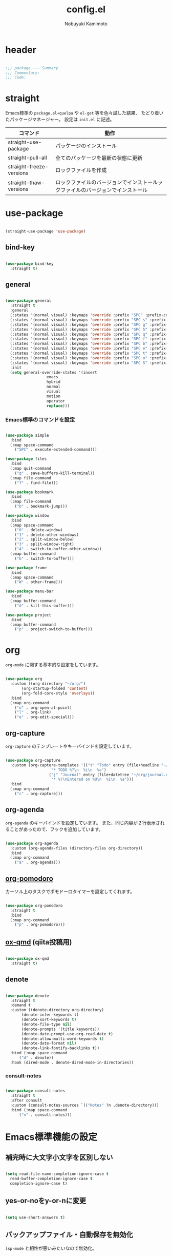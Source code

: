 #+TITLE: config.el
#+AUTHOR: Nobuyuki Kamimoto

* header

#+begin_src emacs-lisp :tangle yes

  ;;; package --- Summary
  ;;; Commentary:
  ;;; Code:

#+end_src

* straight

Emacs標準の ~package.el+quelpa~ や ~el-get~ 等を色々試した結果、
たどり着いたパッケージマネージャー。
設定は ~init.el~ に記述。

| コマンド                  | 動作                                                                      |
|--------------------------+--------------------------------------------------------------------------|
| straight-use-package     | パッケージのインストール                                                   |
| straight-pull-all        | 全てのパッケージを最新の状態に更新                                          |
| straight-freeze-versions | ロックファイルを作成                                                       |
| straight-thaw-versions   | ロックファイルのバージョンでインストールックファイルのバージョンでインストール |

* use-package

#+begin_src emacs-lisp :tangle yes

  (straight-use-package 'use-package)

#+end_src

** bind-key

#+begin_src emacs-lisp :tangle yes

  (use-package bind-key
    :straight t)

#+end_src

** general

#+begin_src emacs-lisp :tangle yes

  (use-package general
    :straight t
    :general
    (:states '(normal visual) :keymaps 'override :prefix "SPC" :prefix-command 'space-command)
    (:states '(normal visual) :keymaps 'override :prefix "SPC s" :prefix-command 'search-map)
    (:states '(normal visual) :keymaps 'override :prefix "SPC g" :prefix-command 'goto-map)
    (:states '(normal visual) :keymaps 'override :prefix "SPC 5" :prefix-command 'ctl-x-5-map)
    (:states '(normal visual) :keymaps 'override :prefix "SPC q" :prefix-command 'quit-command)
    (:states '(normal visual) :keymaps 'override :prefix "SPC f" :prefix-command 'file-command)
    (:states '(normal visual) :keymaps 'override :prefix "SPC b" :prefix-command 'buffer-command)
    (:states '(normal visual) :keymaps 'override :prefix "SPC e" :prefix-command 'error-command)
    (:states '(normal visual) :keymaps 'override :prefix "SPC t" :prefix-command 'toggle-command)
    (:states '(normal visual) :keymaps 'override :prefix "SPC o" :prefix-command 'org-command)
    (:states '(normal visual) :keymaps 'override :prefix "SPC S" :prefix-command 'string-inflection-command)
    :init
    (setq general-override-states '(insert
				    emacs
				    hybrid
				    normal
				    visual
				    motion
				    operator
				    replace)))

    #+end_src

*** Emacs標準のコマンドを設定

#+begin_src emacs-lisp :tangle yes

  (use-package simple
    :bind
    (:map space-command
	  ("SPC" . execute-extended-command)))

  (use-package files
    :bind
    (:map quit-command
	  ("q" . save-buffers-kill-terminal))
    (:map file-command
	  ("f" . find-file)))

  (use-package bookmark
    :bind
    (:map file-command
	  ("b" . bookmark-jump)))

  (use-package window
    :bind
    (:map space-command
	  ("0" . delete-window)
	  ("1" . delete-other-windows)
	  ("2" . split-window-below)
	  ("3" . split-window-right)
	  ("4" . switch-to-buffer-other-window))
    (:map buffer-command
	  ("b" . switch-to-buffer)))

  (use-package frame
    :bind
    (:map space-command
	  ("W" . other-frame)))

  (use-package menu-bar
    :bind
    (:map buffer-command
	  ("d" . kill-this-buffer)))

  (use-package project
    :bind
    (:map buffer-command
	  ("p" . project-switch-to-buffer)))

#+end_src

* org

~org-mode~ に関する基本的な設定をしています。

#+begin_src emacs-lisp :tangle yes

  (use-package org
    :custom ((org-directory "~/org/")
	     (org-startup-folded 'content)
	     (org-fold-core-style 'overlays))
    :bind
    (:map org-command
	  ("o" . org-open-at-point)
	  ("l" . org-link)
	  ("e" . org-edit-special)))

#+end_src

** org-capture

~org-capture~ のテンプレートやキーバインドを設定しています。

#+begin_src emacs-lisp :tangle yes

  (use-package org-capture
    :custom (org-capture-templates '(("t" "Todo" entry (file+headline "~/org/notes.org" "Tasks")
				      "* TODO %?\n  %i\n  %a")
				     ("j" "Journal" entry (file+datetree "~/org/journal.org")
				      "* %?\nEntered on %U\n  %i\n  %a")))
    :bind
    (:map org-command
	  ("c" . org-capture)))

#+end_src

** org-agenda

~org-agenda~ のキーバインドを設定しています。
また、同じ内容が２行表示されることがあったので、フックを追加しています。

#+begin_src emacs-lisp :tangle yes

  (use-package org-agenda
    :custom (org-agenda-files (directory-files org-directory))
    :bind
    (:map org-command
	  ("a" . org-agenda)))

#+end_src

** [[https://github.com/marcinkoziej/org-pomodoro][org-pomodoro]]

カーソル上のタスクでポモドーロタイマーを設定してくれます。

#+begin_src emacs-lisp :tangle yes

  (use-package org-pomodoro
    :straight t
    :bind
    (:map org-command
	  ("p" . org-pomodoro)))

#+end_src

** [[https://github.com/0x60df/ox-qmd][ox-qmd]] (qiita投稿用)

#+begin_src emacs-lisp :tangle yes

  (use-package ox-qmd
    :straight t)

#+end_src

** denote

#+begin_src emacs-lisp :tangle yes

  (use-package denote
    :straight t
    :demand t
    :custom ((denote-directory org-directory)
	     (denote-infer-keywords t)
	     (denote-sort-keywords t)
	     (denote-file-type nil)
	     (denote-prompts '(title keywords))
	     (denote-date-prompt-use-org-read-date t)
	     (denote-allow-multi-word-keywords t)
	     (denote-date-format nil)
	     (denote-link-fontify-backlinks t))
    :bind (:map space-command
		("d" . denote))
    :hook (dired-mode . denote-dired-mode-in-directories))

#+end_src

*** consult-notes

#+begin_src emacs-lisp :tangle yes

  (use-package consult-notes
    :straight t
    :after consult
    :custom (consult-notes-sources `(("Notes" ?n ,denote-directory)))
    :bind (:map space-command
		("n" . consult-notes)))

#+end_src

* Emacs標準機能の設定

** 補完時に大文字小文字を区別しない

#+begin_src emacs-lisp :tangle yes

  (setq read-file-name-completion-ignore-case t
	read-buffer-completion-ignore-case t
	completion-ignore-case t)

#+end_src

** yes-or-noをy-or-nに変更

#+begin_src emacs-lisp :tangle yes

  (setq use-short-answers t)

#+end_src

** バックアップファイル・自動保存を無効化

~lsp-mode~ と相性が悪いみたいなので無効化。

#+begin_src emacs-lisp :tangle yes

  (use-package files
    :custom ((make-backup-files nil)
	     (auto-save-default nil)))

#+end_src

** デーモン起動

~emacsclient~ コマンドで高速にファイルが開けます。

#+begin_src emacs-lisp :tangle yes

  (use-package server
    :init
    (server-mode +1))

#+end_src

** コマンド履歴を保存する

#+begin_src emacs-lisp :tangle yes

  (use-package savehist
    :init
    (savehist-mode +1))

#+end_src

** 最後のカーソル位置を保存する

#+begin_src emacs-lisp :tangle yes

  (use-package saveplace
    :init
    (save-place-mode +1))

#+end_src

** ファイルの閲覧履歴を保存する

#+begin_src emacs-lisp :tangle yes

  (use-package recentf
    :custom (recentf-max-saved-items 200)
    :init
    (recentf-mode +1))

#+end_src

** 対応括弧を強調表示

#+begin_src emacs-lisp :tangle yes

  (use-package paren
    :init
    (show-paren-mode +1))

#+end_src

** 括弧の補完

#+begin_src emacs-lisp :tangle yes

  (use-package elec-pair
    :init
    (electric-pair-mode +1))

#+end_src

** 現在行を強調表示

#+begin_src emacs-lisp :tangle yes

  (use-package hl-line
    :init
    (global-hl-line-mode +1))

#+end_src

** 他プロセスの編集をバッファに反映

#+begin_src emacs-lisp :tangle yes

  (use-package autorevert
    :init
    (global-auto-revert-mode +1))

#+end_src

** 行番号の表示

#+begin_src emacs-lisp :tangle yes

  (use-package display-line-numbers
    :init
    (global-display-line-numbers-mode +1))

#+end_src

** カーソル上の関数名等をモードラインに表示

#+begin_src emacs-lisp :tangle yes

  (use-package which-func
    :init
    (which-function-mode +1))

#+end_src

** メニューバーを無効化

#+begin_src emacs-lisp :tangle yes

  (use-package menu-bar
    :init
    (menu-bar-mode -1))

#+end_src

** ツールバーを無効化

#+begin_src emacs-lisp :tangle yes

  (use-package tool-bar
    :init
    (tool-bar-mode -1))

#+end_src

** スクロールバーの無効化

#+begin_src emacs-lisp :tangle yes

  (use-package scroll-bar
    :init
    (scroll-bar-mode -1))

#+end_src

* 文字コード

#+begin_src emacs-lisp :tangle yes

  (use-package mule
    :config
    (set-language-environment "Japanese")
    (prefer-coding-system 'utf-8))

  (use-package mule
    :if (eq system-type 'windows-nt)
    :config
    (set-file-name-coding-system 'cp932)
    (set-keyboard-coding-system 'cp932)
    (set-terminal-coding-system 'cp932))

#+end_src

** shift-jisよりcp932を優先

#+begin_src emacs-lisp :tangle yes

  (use-package coding
    :if (eq system-type 'windows-nt)
    :init
    (set-coding-system-priority 'utf-8
				'euc-jp
				'iso-2022-jp
				'cp932))

#+end_src

* whitespace

末尾のスペースやタブを可視化することができます。
~highlight-indent-guides~ と相性が悪いのでタブは可視化していません。

#+begin_src emacs-lisp :tangle yes

  (use-package whitespace
    :custom (whitespace-style '(face trailing))
    :init
    (global-whitespace-mode +1))

#+end_src

* IME

Emacsは~C-\~で日本語入力を切り替えることができますが、
デフォルトだとあまり補完が賢くないのでOSに合わせて導入します。

** [[https://github.com/trueroad/tr-emacs-ime-module][tr-ime]]

#+begin_src emacs-lisp :tangle yes

  (use-package tr-ime
    :straight t
    :if (eq system-type 'windows-nt)
    :custom (default-input-method "W32-IME")
    :init
    (tr-ime-standard-install)
    (w32-ime-initialize))

#+end_src

** mozc

[[https://www.kkaneko.jp/tools/server/mozc.html][日本語変換 Mozc の設定，emacs 用の Mozc の設定（Ubuntu 上）]] を参考にしています。

*** 必要なパッケージを導入

#+begin_src shell :tangle no

  sudo apt install fcitx-libs-dev
  sudo apt install emacs-mozc
  fcitx-config-gtk

#+end_src

*** Emacs側の設定

#+begin_src emacs-lisp :tangle yes

  (use-package mozc
    :straight t
    :if (eq system-type 'gnu/linux)
    :custom (default-input-method "japanese-mozc"))

#+end_src

* フォントの設定

私は [[https://github.com/protesilaos/fontaine][fontaine]] を使用してフォントを設定しています。

#+begin_src emacs-lisp :tangle yes

  (use-package fontaine
    :straight t
    :demand t
    :hook (kill-emacs . fontaine-store-latest-preset)
    :init
    (cond ((eq system-type 'gnu/linux)
	   (setq fontaine-presets
		 '((regular
		    :default-family "VLゴシック"
		    :default-height 100
		    :fixed-pitch-family "VLゴシック"
		    :variable-pitch-family "VLPゴシック"
		    :italic-family "VLゴシック"
		    :line-spacing 1)
		   (large
		    :default-family "VLゴシック"
		    :default-height 150
		    :variable-pitch-family "VLPゴシック"
		    :line-spacing 1))))

	  ((eq system-type 'windows-nt)
	   (setq fontaine-presets
		 '((regular
		    :default-family "BIZ UDゴシック"
		    :default-height 100
		    :fixed-pitch-family "BIZ UDゴシック"
		    :variable-pitch-family "BIZ UDPゴシック"
		    :italic-family "BIZ UDゴシック"
		    :line-spacing 1)
		   (large
		    :default-family "BIZ UDゴシック"
		    :default-height 150
		    :variable-pitch-family "BIZ UDPゴシック"
		    :line-spacing 1)))))

    ;; Recover last preset or fall back to desired style from
    ;; ~fontaine-presets'.
    (fontaine-set-preset (or (fontaine-restore-latest-preset) 'regular)))

#+end_src

* modeline

** [[https://github.com/TeMPOraL/nyan-mode][nyan-mode]]

バッファー上での位置をニャンキャットが教えてくれるパッケージです。
マウスでクリックすると大体の位置にジャンプもできます。

#+begin_src emacs-lisp :tangle yes

  (use-package nyan-mode
    :straight t
    :custom ((nyan-animate-nyancat t)
	     (nyan-bar-length 24))
    :init
    (nyan-mode +1))

#+end_src

** doom-modeline

#+begin_src emacs-lisp :tangle yes

  (use-package doom-modeline
    :straight t
    :init
    (doom-modeline-mode +1))

#+end_src

* [[https://github.com/emacs-evil/evil][evil]]

VimキーバインドをEmacs上で実現してくれるパッケージです。

#+begin_src emacs-lisp :tangle yes

  (use-package evil
    :straight t
    :custom ((evil-want-keybinding nil)
	     (evil-symbol-word-search t)
	     (evil-kill-on-visual-paste nil))
    :bind
    (:map space-command
	  ("w" . evil-window-next))
    :init
    (evil-mode +1))

#+end_src

** [[https://github.com/emacs-evil/evil-collection][evil-collection]]

各モードのキーバインドを自動的に設定してくれます。

#+begin_src emacs-lisp :tangle yes

  (use-package evil-collection
    :straight t
    :after evil
    :init
    (evil-collection-init))

#+end_src

** [[https://github.com/linktohack/evil-commentary][evil-commentary]]

~gc~ でコメントアウトしてくれるパッケージです。

#+begin_src emacs-lisp :tangle yes

  (use-package evil-commentary
    :straight t
    :after evil
    :init
    (evil-commentary-mode +1))

#+end_src

** [[https://github.com/emacs-evil/evil-surround][evil-surround]]

選択中に ~S~ を入力して任意の文字を入力すると囲んでくれるパッケージです。
- （例１） aaaを選択中に ~S(~
aaa -> ( aaa )

- （例２） aaaを選択中に ~S)~
aaa -> (aaa)

#+begin_src emacs-lisp :tangle yes

  (use-package evil-surround
    :straight t
    :after evil
    :init
    (global-evil-surround-mode +1))

#+end_src

** [[https://github.com/redguardtoo/evil-matchit][evil-matchit]]

~%~ でHTMLのタグ間をジャンプしてくれるようになります。

#+begin_src emacs-lisp :tangle yes

  (use-package evil-matchit
    :straight t
    :after evil
    :init
    (global-evil-matchit-mode +1))

#+end_src

** [[https://github.com/Somelauw/evil-org-mode][evil-org]]

~org-agenda~ 等のorg系の特殊なモードでキーバインドを設定してくれます。

#+begin_src emacs-lisp :tangle yes

  (use-package evil-org
    :straight t
    :after evil
    :hook (org-mode . evil-org-mode)
    :config
    (require 'evil-org-agenda)
    (evil-org-set-key-theme '(navigation insert textobjects additional calendar))
    (evil-org-agenda-set-keys))

#+end_src

** [[https://github.com/edkolev/evil-lion][evil-lion]]

~gl~ ~gL~ で整列してくれます。

#+begin_src emacs-lisp :tangle yes

  (use-package evil-lion
    :straight t
    :after evil
    :init
    (evil-lion-mode +1))

#+end_src

* fussy

#+begin_src emacs-lisp :tangle yes

  (use-package fussy
    :straight t
    :custom ((completion-styles '(fussy))
	     (completion-category-defaults nil)
	     (completion-category-overrides nil)
	     (fussy-use-cache t)
	     (fussy-filter-fn #'fussy-filter-default)
	     (fussy-default-regex-fn #'fussy-pattern-flex-2))
    :config
    (with-eval-after-load 'fuz-bin
      (setq fussy-filter-fn #'fussy-fuz-bin-score))

    (with-eval-after-load 'prescient
      (setq fussy-compare-same-score-fn #'fussy-strlen<))

    (with-eval-after-load 'company
      (defun j-company-capf (f &rest args)
	"Manage `completion-styles'."
	(let ((fussy-max-candidate-limit 5000)
	      (fussy-default-regex-fn 'fussy-pattern-first-letter)
	      (fussy-prefer-prefix nil))
	  (apply f args)))
      (advice-add 'company-auto-begin :before #'fussy-wipe-cache)
      (advice-add 'company-capf :around 'j-company-capf)))

#+end_src

* fuz-bin

#+begin_src emacs-lisp :tangle no

  (use-package fuz-bin
    :straight (:repo "jcs-elpa/fuz-bin" :fetcher github :files (:defaults "bin"))
    :init
    (fuz-bin-load-dyn))

#+end_src

* prescient

~prescient-persist-mode~ で履歴を永続的に保存
※ ~require~ は必須

#+begin_src emacs-lisp :tangle yes

  (use-package prescient
    :straight t
    :config
    (prescient-persist-mode +1))

#+end_src

** [[https://github.com/radian-software/prescient.el][company-prescient]]

~prescient~ だけでは ~company~ の履歴が保存できないので、~company-prescient~ を導入します。

#+begin_src emacs-lisp :tangle yes

  (use-package company-prescient
    :straight t
    :after company
    :custom (company-prescient-sort-length-enable nil)
    :init
    (company-prescient-mode +1))

#+end_src

** vertico-prescient

~vertico~ に ~prescient~ を適用させています。（[[https://github.com/minad/vertico/wiki#using-prescientel][参考]]）

#+begin_src emacs-lisp :tangle yes

  (use-package vertico-prescient
    :straight t
    :after vertico
    :custom ((vertico-prescient-override-sorting t)
	     (vertico-prescient-completion-styles '(fussy basic)))
    :init
    (vertico-prescient-mode +1))

#+end_src

* company

入力補完用のパッケージです。

#+begin_src emacs-lisp :tangle yes

  (use-package company
    :straight t
    :custom ((company-minimum-prefix-length 1)
	     (company-idle-delay 0)
	     (company-require-match nil)
	     (company-tooltip-align-annotations t)
	     (company-dabbrev-other-buffers nil)
	     (company-dabbrev-downcase nil)
	     (company-dabbrev-ignore-case nil))
    :bind (([remap indent-for-tab-command] . company-indent-or-complete-common)
	   ([remap c-indent-line-or-region] . company-indent-or-complete-common))
    :init
    (global-company-mode +1))

#+end_src

** company-posframe

#+begin_src emacs-lisp :tangle yes

  (use-package company-posframe
    :straight t
    :after company
    :init
    (company-posframe-mode +1))

#+end_src

** [[https://github.com/zk-phi/company-dwim][company-dwim]]

~company~ の挙動を ~ac-dwim~ のように変えてくれるパッケージです。
私は ~tng~ のような挙動にしたかったので、forkして一部修正して使っています。

#+begin_src emacs-lisp :tangle yes

  (use-package company-dwim
    :straight (company-dwim :type git :host github :repo "nobuyuki86/company-dwim")
    :after company
    :custom (company-selection-default nil)
    :bind (([remap company-select-next] . company-dwim-select-next)
	   ([remap company-select-previous] . company-dwim-select-previous)
	   :map company-active-map
	   ("RET" . company-dwim-complete-or-newline)
	   ("<return>" . company-dwim-complete-or-newline)
	   ("TAB" . company-dwim-select-next)
	   ("<tab>" . company-dwim-select-next)
	   ("S-TAB" . company-dwim-select-previous)
	   ("<backtab>" . company-dwim-select-previous))
    :config
    (add-to-list 'company-frontends 'company-dwim-frontend t)
    (delq 'company-preview-if-just-one-frontend company-frontends))

#+end_src

** [[https://github.com/zk-phi/company-anywhere][company-anywhere]]

通常 ~company~ は途中から入力しても補完候補が表示されませんが、
こちらのパッケージで補完候補が表示されるようになります。

#+begin_src emacs-lisp :tangle yes

  (use-package company-anywhere
    :straight (company-anywhere :type git :host github :repo "zk-phi/company-anywhere")
    :after company)

#+end_src

** [[https://github.com/TommyX12/company-tabnine][company-tabnine]]

~tabnine~ を利用できるようにするパッケージです。

#+begin_src emacs-lisp :tangle yes

  (use-package company-tabnine
    :straight (company-tabnine :type git :host github :repo "karta0807913/company-tabnine")
    :after company
    :config
    (add-to-list 'company-backends '(:separate company-capf company-yasnippet company-tabnine company-dabbrev)))

#+end_src

* [[https://github.com/minad/vertico][vertico]]

~helm~ や ~ivy~ よりも補完インタフェース新しくシンプルな補完パッケージです。

#+begin_src emacs-lisp :tangle yes

  (use-package vertico
    :straight t
    :custom (vertico-cycle t)
    :init
    (vertico-mode +1)

    :config
    ;; Add prompt indicator to ~completing-read-multiple'.
    ;; We display [CRM<separator>], e.g., [CRM,] if the separator is a comma.
    (defun crm-indicator (args)
      (cons (format "[CRM%s] %s"
		    (replace-regexp-in-string
		     "\\~\\[.*?]\\*\\|\\[.*?]\\*\\'" ""
		     crm-separator)
		    (car args))
	    (cdr args)))
    (advice-add #'completing-read-multiple :filter-args #'crm-indicator)

    ;; Do not allow the cursor in the minibuffer prompt
    (setq minibuffer-prompt-properties
	  '(read-only t cursor-intangible t face minibuffer-prompt))
    (add-hook 'minibuffer-setup-hook #'cursor-intangible-mode)

    ;; Emacs 28: Hide commands in M-x which do not work in the current mode.
    ;; Vertico commands are hidden in normal buffers.
    (setq read-extended-command-predicate
	  #'command-completion-default-include-p)

    ;; Enable recursive minibuffers
    (setq enable-recursive-minibuffers t)

    (with-eval-after-load 'consult
      ;; Use ~consult-completion-in-region' if Vertico is enabled.
      ;; Otherwise use the default ~completion--in-region' function.
      (setq completion-in-region-function
	    (lambda (&rest args)
	      (apply (if vertico-mode
			 #'consult-completion-in-region
		       #'completion--in-region)
		     args)))))

#+end_src

** vertico-repeat

~verito~ の拡張機能の一つで直前のコマンドを再度表示します。

#+begin_src emacs-lisp :tangle yes

  (use-package vertico-repeat
    :after vertico
    :load-path "straight/build/vertico/extensions/"
    :general
    (:states '(normal visual) :keymaps 'override :prefix "SPC"
	     "z" #'vertico-repeat)
    :hook (minibuffer-setup . vertico-repeat-save))

#+end_src

** vertico-directory

~verito~ の拡張機能の一つで ~find-file~ 等、ファイルやディレクトリの操作を良くします。

#+begin_src emacs-lisp :tangle yes

  (use-package vertico-directory
    :after vertico
    :load-path "straight/build/vertico/extensions/"
    :bind (nil
	   :map vertico-map
	   ("<backspace>" . vertico-directory-delete-char)))

#+end_src

* [[https://github.com/minad/consult][consult]]

~vertico~ や ~selectrum~ で利用できる便利なコマンドを提供してくれます。

#+begin_src emacs-lisp :tangle yes

  ;; Example configuration for Consult
  (use-package consult
    :straight t
    ;; Replace bindings. Lazily loaded due by `use-package'.
    :bind (;; C-c bindings (mode-specific-map)
	   ("C-c h" . consult-history)
	   ("C-c m" . consult-mode-command)
	   ("C-c k" . consult-kmacro)
	   ;; C-x bindings (ctl-x-map)
	   ("C-x M-:" . consult-complex-command)     ;; orig. repeat-complex-command
	   ([remap switch-to-buffer] . consult-buffer)                ;; orig. switch-to-buffer
	   ([remap switch-to-buffer-other-window] . consult-buffer-other-window) ;; orig. switch-to-buffer-other-window
	   ([remap switch-to-buffer-other-frame] . consult-buffer-other-frame)  ;; orig. switch-to-buffer-other-frame
	   ([remap bookmark-jump] . consult-bookmark)            ;; orig. bookmark-jump
	   ([remap project-switch-to-buffer] . consult-project-buffer)      ;; orig. project-switch-to-buffer
	   ;; Custom M-# bindings for fast register access
	   ("M-#" . consult-register-load)
	   ("M-'" . consult-register-store)          ;; orig. abbrev-prefix-mark (unrelated)
	   ("C-M-#" . consult-register)
	   ;; Other custom bindings
	   ("M-y" . consult-yank-pop)                ;; orig. yank-pop
	   ("<help> a" . consult-apropos)            ;; orig. apropos-command
	   :map goto-map
	   ("e" . consult-compile-error)
	   ("f" . consult-flymake)               ;; Alternative: consult-flycheck
	   ("g" . consult-goto-line)             ;; orig. goto-line
	   ("M-g" . consult-goto-line)           ;; orig. goto-line
	   ("o" . consult-outline)               ;; Alternative: consult-org-heading
	   ("m" . consult-mark)
	   ("k" . consult-global-mark)
	   ("i" . consult-imenu)
	   ("I" . consult-imenu-multi)
	   :map search-map
	   ("d" . consult-find)
	   ("D" . consult-locate)
	   ("g" . consult-grep)
	   ("G" . consult-git-grep)
	   ("r" . consult-ripgrep)
	   ("R" . consult-ripgrep-current-directory)
	   ("l" . consult-line)
	   ("L" . consult-line-multi)
	   ("m" . consult-multi-occur)
	   ("k" . consult-keep-lines)
	   ("u" . consult-focus-lines)
	   ("e" . consult-isearch-history)
	   :map isearch-mode-map
	   ("M-e" . consult-isearch-history)         ;; orig. isearch-edit-string
	   ("M-s e" . consult-isearch-history)       ;; orig. isearch-edit-string
	   ("M-s l" . consult-line)                  ;; needed by consult-line to detect isearch
	   ("M-s L" . consult-line-multi)            ;; needed by consult-line to detect isearch
	   ;; Minibuffer history
	   :map minibuffer-local-map
	   ("M-s" . consult-history)                 ;; orig. next-matching-history-element
	   ("M-r" . consult-history))                ;; orig. previous-matching-history-element

    ;; Enable automatic preview at point in the *Completions* buffer. This is
    ;; relevant when you use the default completion UI.
    :hook (completion-list-mode . consult-preview-at-point-mode)

    ;; The :init configuration is always executed (Not lazy)
    :init

    ;; Optionally configure the register formatting. This improves the register
    ;; preview for `consult-register', `consult-register-load',
    ;; `consult-register-store' and the Emacs built-ins.
    (setq register-preview-delay 0.5
	  register-preview-function #'consult-register-format)

    ;; Optionally tweak the register preview window.
    ;; This adds thin lines, sorting and hides the mode line of the window.
    (advice-add #'register-preview :override #'consult-register-window)

    ;; Use Consult to select xref locations with preview
    (setq xref-show-xrefs-function #'consult-xref
	  xref-show-definitions-function #'consult-xref)

    ;; Configure other variables and modes in the :config section,
    ;; after lazily loading the package.
    :config

    ;; Optionally configure preview. The default value
    ;; is 'any, such that any key triggers the preview.
    ;; (setq consult-preview-key 'any)
    ;; (setq consult-preview-key (kbd "M-."))
    ;; (setq consult-preview-key (list (kbd "<S-down>") (kbd "<S-up>")))
    ;; For some commands and buffer sources it is useful to configure the
    ;; :preview-key on a per-command basis using the `consult-customize' macro.
    (consult-customize
     consult-theme :preview-key '(:debounce 0.2 any)
     consult-ripgrep consult-git-grep consult-grep
     consult-bookmark consult-recent-file consult-xref
     consult--source-bookmark consult--source-file-register
     consult--source-recent-file consult--source-project-recent-file
     ;; :preview-key (kbd "M-.")
     :preview-key '(:debounce 0.4 any))

    ;; Optionally configure the narrowing key.
    ;; Both < and C-+ work reasonably well.
    (setq consult-narrow-key "<") ;; (kbd "C-+")

    ;; Optionally make narrowing help available in the minibuffer.
    ;; You may want to use `embark-prefix-help-command' or which-key instead.
    ;; (define-key consult-narrow-map (vconcat consult-narrow-key "?") #'consult-narrow-help)

    ;; By default `consult-project-function' uses `project-root' from project.el.
    ;; Optionally configure a different project root function.
    ;; There are multiple reasonable alternatives to chose from.
    ;;;; 1. project.el (the default)
    ;; (setq consult-project-function #'consult--default-project--function)
    ;;;; 2. projectile.el (projectile-project-root)
    (autoload 'projectile-project-root "projectile")
    (setq consult-project-function (lambda (_) (projectile-project-root)))
    ;;;; 3. vc.el (vc-root-dir)
    ;; (setq consult-project-function (lambda (_) (vc-root-dir)))
    ;;;; 4. locate-dominating-file
    ;; (setq consult-project-function (lambda (_) (locate-dominating-file "." ".git")))

    (defun consult-ripgrep-current-directory ()
      (interactive)
      (consult-ripgrep default-directory))
    )

#+end_src

** [[https://github.com/karthink/consult-dir][consult-dir]]

#+begin_src emacs-lisp :tangle yes

  (use-package consult-dir
    :straight t
    :bind
    (:map file-command
	  ("d" . consult-dir)))

#+end_src

** その他

#+begin_src emacs-lisp :tangle yes

#+end_src

* [[https://github.com/minad/marginalia][marginalia]]

~vertico~ の候補に情報を追加してくれます。

#+begin_src emacs-lisp :tangle yes

  (use-package marginalia
    :straight t
    :init
    (marginalia-mode +1))

#+end_src

* [[https://github.com/oantolin/embark][embark]]

vertico の候補等に様々なアクションを提供してくれます。

#+begin_src emacs-lisp :tangle yes

  (use-package embark
    :straight t
    :bind (("C-." . embark-act)         ;; pick some comfortable binding
	   ("C-;" . embark-dwim)        ;; good alternative: M-.
	   ("C-h B" . embark-bindings)) ;; alternative for `describe-bindings'
    :init
    ;; Optionally replace the key help with a completing-read interface
    (setq prefix-help-command #'embark-prefix-help-command)

    :config
    ;; Hide the mode line of the Embark live/completions buffers
    (add-to-list 'display-buffer-alist
		 '("\\`\\*Embark Collect \\(Live\\|Completions\\)\\*"
		   nil
		   (window-parameters (mode-line-format . none)))))

#+end_src

** embark-consult

~embark~ と ~consult~ を連動させます。

#+begin_src emacs-lisp :tangle yes

  (use-package embark-consult
    :straight t
    :after consult embark
    :hook (embark-collect-mode . consult-preview-at-point-mode))

#+end_src

* [[https://github.com/joaotavora/yasnippet][yasnippet]]

スニペット機能を提供してくれます。

#+begin_src emacs-lisp :tangle yes

  (use-package yasnippet
    :straight t
    :init
    (yas-global-mode +1))

#+end_src

** [[https://github.com/AndreaCrotti/yasnippet-snippets][yasnippet-snippets]]

各言語のスニペットを提供してくれます。

#+begin_src emacs-lisp :tangle yes

  (use-package yasnippet-snippets
    :straight t
    :after yasnippet)

#+end_src

* [[https://github.com/jscheid/dtrt-indent][dtrt-indent]]

インデントを推測して、設定してくれます。

#+begin_src emacs-lisp :tangle yes

  (use-package dtrt-indent
    :straight t
    :init
    (dtrt-indent-global-mode +1))

#+end_src

* [[https://magit.vc/][magit]]

Emacs上でGitを快適に操作できるようにしてくれます。

#+begin_src emacs-lisp :tangle yes

  (use-package magit
    :straight t)

#+end_src

* [[https://github.com/dgutov/diff-hl][diff-hl]]

#+begin_src emacs-lisp :tangle yes

  (use-package diff-hl
    :straight t
    :init
    (global-diff-hl-mode +1))

#+end_src

* [[https://github.com/justbur/emacs-which-key][which-key]]

キーバインドを可視化してくれます。

#+begin_src emacs-lisp :tangle yes

  (use-package which-key
    :straight t
    :init
    (which-key-mode +1))

#+end_src

* [[https://github.com/bbatsov/projectile][projectile]]

プロジェクトに関する便利機能を提供してくれます。

#+begin_src emacs-lisp :tangle yes

  (use-package projectile
    :straight t
    :bind (nil
	   :map projectile-mode-map
	   ("C-c p" . projectile-command-map))
    :general
    (:states '(normal visual) :keymaps 'override :prefix "SPC"
	     "p" projectile-command-map)
    :init
    (projectile-mode +1))

#+end_src

* [[https://www.flycheck.org/en/latest/][flycheck]]

構文チェック機能を提供してくれます。

#+begin_src emacs-lisp :tangle yes

  (use-package flycheck
    :straight t
    :bind
    (:map error-command
	  ("n" . flycheck-next-error)
	  ("p" . flycheck-previous-error)
	  ("l" . flycheck-list-errors))
    :init
    (global-flycheck-mode +1))

#+end_src

** [[https://github.com/alexmurray/flycheck-posframe][flycheck-posframe]]

エラー内容などを ~posframe~ を使用して表示してくれます。

#+begin_src emacs-lisp :tangle yes

  (use-package flycheck-posframe
    :straight t
    :custom ((flycheck-posframe-warning-prefix "! )")
	     (flycheck-posframe-info-prefix "··· ")
	     (flycheck-posframe-error-prefix "X "))
    :hook (flycheck-mode . flycheck-posframe-mode)
    :config
    (with-eval-after-load 'company
      (add-hook 'flycheck-posframe-inhibit-functions 'company--active-p))
    (with-eval-after-load 'evil
      (add-hook 'flycheck-posframe-inhibit-functions 'evil-insert-state-p)
      (add-hook 'flycheck-posframe-inhibit-functions 'evil-replace-state-p)))

#+end_src

** [[https://github.com/minad/consult-flycheck][consult-flycheck]]

チェック内容を ~consult~ を使用して絞り込めます。

#+begin_src emacs-lisp :tangle yes

  (use-package consult-flycheck
    :straight t
    :after flycheck consult
    :bind
    (:map error-command
	  ("e" . consult-flycheck)))

#+end_src

* [[https://www.emacswiki.org/emacs/UndoTree][undo-tree]]

編集履歴をツリー表示してくれます。

#+begin_src emacs-lisp :tangle yes

  (use-package undo-tree
    :straight t
    :custom (undo-tree-auto-save-history nil)
    :general
    (:states '(normal visual) :keymaps 'override :prefix "SPC"
	     "u" #'undo-tree-visualize)
    :init
    (global-undo-tree-mode +1)
    :config
    (with-eval-after-load 'evil
      (evil-set-undo-system 'undo-tree)))

#+end_src

* [[https://github.com/dajva/rg.el][rg]]

~ripgrep~ を利用してGrep検索してくれます。

#+begin_src emacs-lisp :tangle yes

  (use-package rg
    :straight t)

#+end_src

* [[https://github.com/Fanael/rainbow-delimiters][rainbow-delimiters]]

括弧を色付けしてくれます。

#+begin_src emacs-lisp :tangle yes

  (use-package rainbow-delimiters
    :straight t
    :hook (prog-mode . rainbow-delimiters-mode))

#+end_src

* [[https://github.com/DarthFennec/highlight-indent-guides][highlight-indent-guides]]

インデントを可視化してくれます。

#+begin_src emacs-lisp :tangle yes

  (use-package highlight-indent-guides
    :straight t
    :custom ((highlight-indent-guides-method 'character)
	     (highlight-indent-guides-character 124)
	     (highlight-indent-guides-responsive 'top))
    :bind
    (:map toggle-command
	  ("i" . highlight-indent-guides-mode))
    :hook (prog-mode . highlight-indent-guides-mode))

#+end_src

* theme

#+begin_src emacs-lisp :tangle yes

  (with-eval-after-load 'consult
    (defadvice consult-theme (after themes-first activate)
      (with-eval-after-load 'spaceline
	(spaceline-spacemacs-theme))))

#+end_src

** [[https://protesilaos.com/emacs/modus-themes][modus-themes]]

#+begin_src emacs-lisp :tangle yes

  (use-package emacs
    :straight t
    :init
    ;; Add all your customizations prior to loading the themes
    (setq modus-themes-italic-constructs t
	  modus-themes-bold-constructs nil
	  modus-themes-region '(bg-only no-extend))
    :config
    ;; Load the theme of your choice:
    ;; (load-theme 'modus-operandi)
    (load-theme 'light-blue t)
    ;; OR (load-theme 'modus-vivendi)
    :bind ("<f5>" . modus-themes-toggle))

#+end_src

* [[https://github.com/iqbalansari/restart-emacs][restart-emacs]]

Emacsを再起動してくれます。

#+begin_src emacs-lisp :tangle yes

  (use-package restart-emacs
    :straight t
    :bind
    (:map quit-command
	  ("r" . restart-emacs)))

#+end_src

* [[https://github.com/domtronn/all-the-icons.el][all-the-icons]]

アイコンのインストールなど、アイコンに関する機能を提供してくれます。

#+begin_src emacs-lisp :tangle yes

  (use-package all-the-icons
    :straight t
    :if (display-graphic-p))

#+end_src

** all-the-icons-completion

~vertico~ でアイコンが表示されるようになります。

#+begin_src emacs-lisp :tangle yes

  (use-package all-the-icons-completion
    :straight t
    :after all-the-icons
    :hook (marginalia-mode . all-the-icons-completion-marginalia-setup)
    :init
    (all-the-icons-completion-mode +1))

#+end_src

* [[https://github.com/magnars/expand-region.el][expand-region]]

~er/expand-region~ を押すと選択範囲をどんどん広げてくれます。

#+begin_src emacs-lisp :tangle yes

  (use-package expand-region
    :straight t
    :bind ("C-=" . er/expand-region)
    :general
    (:states '(normal visual) :keymaps 'override :prefix "SPC"
	     "v" #'er/expand-region))

#+end_src

* [[https://github.com/Malabarba/beacon][beacon]]

カーソルの移動を強調表示してくれます。

#+begin_src emacs-lisp :tangle yes

  (use-package beacon
    :straight t
    :custom (beacon-color "red")
    :init
    (beacon-mode +1))

#+end_src

* [[https://github.com/emacsmirror/gcmh][gcmh]]

ウィンドウが非活性な時などにガベージコレクションを実行してくれます。

#+begin_src emacs-lisp :tangle yes

  (use-package gcmh
    :straight t
    :custom ((gcmh-idle-delay 'auto)
	     (gcmh-auto-idle-delay-factor 10)
	     (gcmh-high-cons-threshold (* 128 1024 1024)))
    :init
    (gcmh-mode +1))

#+end_src

* [[https://github.com/emacs-dashboard/emacs-dashboard][dashboard]]

起動画面をいい感じにしてくれます。

#+begin_src emacs-lisp :tangle yes

  (use-package dashboard
    :straight t
    :custom ((dashboard-center-content t)
	     (dashboard-set-heading-icons t)
	     (dashboard-set-file-icons t)
	     (dashboard-set-navigator t)
	     (dashboard-set-init-info t))
    :init
    (dashboard-setup-startup-hook))

#+end_src

* [[https://github.com/k-talo/volatile-highlights.el][volatile-highlights]]

Redo等、一部の操作を強調表示して操作がわかりやすくなります。

#+begin_src emacs-lisp :tangle yes

  (use-package volatile-highlights
    :straight t
    :init
    (volatile-highlights-mode +1))

#+end_src

* [[https://github.com/jwiegley/alert][alert]]

通知機能を利用できるようにします。
主に ~org-pomodoro~ で使用します。

#+begin_src emacs-lisp :tangle yes

  (use-package alert
    :straight t
    :custom (alert-default-style 'libnotify))

#+end_src

** [[https://github.com/gkowzan/alert-toast][alert-toast]]

Windows用の設定です。

#+begin_src emacs-lisp :tangle yes

  (use-package alert-toast
    :straight t
    :if (eq system-type 'windows-nt)
    :custom (alert-default-style 'toast))

#+end_src

* [[https://github.com/casouri/valign][valign]]

~org-mode~ や ~markdown~ のテーブル機能で日本語が含まれてもずれないようにしてくれます。

#+begin_src emacs-lisp :tangle yes

  (use-package valign
    :straight t
    :hook ((org-mode . valign-mode)
	   (markdown-mode . valign-mode)))

#+end_src

* [[https://emacs-tree-sitter.github.io/][tree-sitter]]

~tree-sitter~ をEmacsで利用できるようにします。

#+begin_src emacs-lisp :tangle yes

  (use-package tree-sitter
    :straight t
    :hook (tree-sitter-after-on . tree-sitter-hl-mode)
    :init
    (global-tree-sitter-mode +1))


#+end_src

** [[https://github.com/emacs-tree-sitter/tree-sitter-langs][tree-sitter-langs]]

#+begin_src emacs-lisp :tangle yes

  (use-package tree-sitter-langs
    :straight t)

#+end_src

* [[https://github.com/Alexander-Miller/treemacs][treemacs]]

~lsp-mode~ を利用すると一緒にインストールされます。
普段は利用しませんが、READMEをもとに設定しています。

#+begin_src emacs-lisp :tangle yes

  (use-package treemacs
    :straight t
    :defer t
    :init
    (with-eval-after-load 'winum
      (define-key winum-keymap (kbd "M-0") #'treemacs-select-window))
    :config
    (progn
      (setq treemacs-collapse-dirs                   (if treemacs-python-executable 3 0)
	    treemacs-deferred-git-apply-delay        0.5
	    treemacs-directory-name-transformer      #'identity
	    treemacs-display-in-side-window          t
	    treemacs-eldoc-display                   'simple
	    treemacs-file-event-delay                2000
	    treemacs-file-extension-regex            treemacs-last-period-regex-value
	    treemacs-file-follow-delay               0.2
	    treemacs-file-name-transformer           #'identity
	    treemacs-follow-after-init               t
	    treemacs-expand-after-init               t
	    treemacs-find-workspace-method           'find-for-file-or-pick-first
	    treemacs-git-command-pipe                ""
	    treemacs-goto-tag-strategy               'refetch-index
	    treemacs-header-scroll-indicators        '(nil . "^^^^^^")
	    treemacs-hide-dot-git-directory          t
	    treemacs-indentation                     2
	    treemacs-indentation-string              " "
	    treemacs-is-never-other-window           nil
	    treemacs-max-git-entries                 5000
	    treemacs-missing-project-action          'ask
	    treemacs-move-forward-on-expand          nil
	    treemacs-no-png-images                   nil
	    treemacs-no-delete-other-windows         t
	    treemacs-project-follow-cleanup          nil
	    treemacs-persist-file                    (expand-file-name ".cache/treemacs-persist" user-emacs-directory)
	    treemacs-position                        'left
	    treemacs-read-string-input               'from-child-frame
	    treemacs-recenter-distance               0.1
	    treemacs-recenter-after-file-follow      nil
	    treemacs-recenter-after-tag-follow       nil
	    treemacs-recenter-after-project-jump     'always
	    treemacs-recenter-after-project-expand   'on-distance
	    treemacs-litter-directories              '("/node_modules" "/.venv" "/.cask")
	    treemacs-show-cursor                     nil
	    treemacs-show-hidden-files               t
	    treemacs-silent-filewatch                nil
	    treemacs-silent-refresh                  nil
	    treemacs-sorting                         'alphabetic-asc
	    treemacs-select-when-already-in-treemacs 'move-back
	    treemacs-space-between-root-nodes        t
	    treemacs-tag-follow-cleanup              t
	    treemacs-tag-follow-delay                1.5
	    treemacs-text-scale                      nil
	    treemacs-user-mode-line-format           nil
	    treemacs-user-header-line-format         nil
	    treemacs-wide-toggle-width               70
	    treemacs-width                           35
	    treemacs-width-increment                 1
	    treemacs-width-is-initially-locked       t
	    treemacs-workspace-switch-cleanup        nil)

      ;; The default width and height of the icons is 22 pixels. If you are
      ;; using a Hi-DPI display, uncomment this to double the icon size.
      ;;(treemacs-resize-icons 44)

      (treemacs-follow-mode t)
      (treemacs-filewatch-mode t)
      (treemacs-fringe-indicator-mode 'always)
      (when treemacs-python-executable
	(treemacs-git-commit-diff-mode t))

      (pcase (cons (not (null (executable-find "git")))
		   (not (null treemacs-python-executable)))
	(`(t . t)
	 (treemacs-git-mode 'deferred))
	(`(t . _)
	 (treemacs-git-mode 'simple)))

      (treemacs-hide-gitignored-files-mode nil))
    :bind
    (:map global-map
	  ("M-0"       . treemacs-select-window)
	  ("C-x t 1"   . treemacs-delete-other-windows)
	  ("C-x t t"   . treemacs)
	  ("C-x t d"   . treemacs-select-directory)
	  ("C-x t B"   . treemacs-bookmark)
	  ("C-x t C-t" . treemacs-find-file)
	  ("C-x t M-t" . treemacs-find-tag)))

  (use-package treemacs-evil
    :after (treemacs evil)
    :straight t)

  (use-package treemacs-projectile
    :after (treemacs projectile)
    :straight t)

  (use-package treemacs-icons-dired
    :hook (dired-mode . treemacs-icons-dired-enable-once)
    :straight t)

  (use-package treemacs-magit
    :after (treemacs magit)
    :straight t)

  (use-package treemacs-persp ;;treemacs-perspective if you use perspective.el vs. persp-mode
    :after (treemacs persp-mode) ;;or perspective vs. persp-mode
    :straight t
    :config (treemacs-set-scope-type 'Perspectives))

  (use-package treemacs-tab-bar ;;treemacs-tab-bar if you use tab-bar-mode
    :after (treemacs)
    :straight t
    :config (treemacs-set-scope-type 'Tabs))

#+end_src

* [[https://github.com/radian-software/apheleia][apheleia]]

保存時などに自動的にフォーマットしてくれます。

#+begin_src emacs-lisp :tangle yes

  (use-package apheleia
    :straight t
    :hook (python-mode . apheleia-mode))

#+end_src

* string-inflection

#+begin_src emacs-lisp :tangle yes

  (use-package string-inflection
    :straight t
    :bind
    (:map string-inflection-command
	  ("r" . restart-emacs)
	  ("a" . string-inflection-all-cycle)
	  ("_" . string-inflection-underscore)
	  ("p" . string-inflection-pascal-case)
	  ("c" . string-inflection-camelcase)
	  ("u" . string-inflection-upcase)
	  ("k" . string-inflection-kebab-case)
	  ("C" . string-inflection-capital-underscore)))

#+end_src

* [[https://github.com/emacs-lsp/lsp-mode][lsp-mode]]

EmacsでLSP機能が利用できるようになります。

#+begin_src emacs-lisp :tangle yes

  (use-package lsp-mode
    :straight t
    :custom ((lsp-keymap-prefix "M-l")
	     (read-process-output-max (* 1024 1024)))
    :hook ((lsp-mode . (lambda ()
			 (with-eval-after-load 'evil
			   (evil-local-set-key 'normal (kbd "SPC m") `("lsp" . ,lsp-command-map)))))
	   (html-mode . lsp)
	   (css-mode . lsp)
	   (rust-mode . lsp)
	   (nxml-mode . lsp)
	   (js-mode . lsp)))

#+end_src

** [[https://github.com/emacs-lsp/lsp-ui][lsp-ui]]

UIを提供してくれます。

#+begin_src emacs-lisp :tangle yes

  (use-package lsp-ui
    :straight t
    :after lsp-mode)

#+end_src

** [[https://github.com/emacs-lsp/lsp-java][lsp-java]]

JavaのLSは特殊なため、専用の拡張パッケージをインストールします。

#+begin_src emacs-lisp :tangle yes

  (use-package lsp-java
    :straight t
    :after lsp-mode java-mode
    :hook (java-mode . (lambda ()
			 (require 'lsp-java)
			 (lsp))))

#+end_src

** [[https://github.com/emacs-lsp/lsp-pyright][lsp-pyright]]

~pyright~ を利用したい場合、こちらのパッケージをインストールします。

#+begin_src emacs-lisp :tangle yes

  (use-package lsp-pyright
    :straight t
    :after lsp-mode python-mode
    :hook (python-mode . (lambda ()
			   (require 'lsp-pyright)
			   (lsp))))

#+end_src

** [[https://github.com/emacs-lsp/lsp-treemacs][lsp-treemacs]]

~treemacs~ と ~lsp-mode~ を組み合わせてくれます。

#+begin_src emacs-lisp :tangle yes

  (use-package lsp-treemacs
    :straight t
    :after lsp-mode treemacs)

#+end_src

* language

各言語のインデントの設定や専用のパッケージを設定しています。

** elisp

*** [[https://github.com/Fanael/highlight-defined][highlight-defined]]

既知のシンボルに色を付けてくれます。

#+begin_src emacs-lisp :tangle yes

  (use-package highlight-defined
    :straight t
    :hook (emacs-lisp-mode . highlight-defined-mode))

#+end_src

*** [[https://github.com/Fanael/highlight-quoted][highlight-quoted]]

引用符と引用記号を色付けしてくれます。

#+begin_src emacs-lisp :tangle yes

  (use-package highlight-quoted
    :straight t
    :hook (emacs-lisp-mode . highlight-quoted-mode))

#+end_src

** java

#+begin_src emacs-lisp :tangle yes

  (add-hook 'java-mode-hook (lambda ()
			      (setq-local tab-width 2)))

#+end_src

** jsp

#+begin_src emacs-lisp :tangle yes

  (add-to-list 'auto-mode-alist '("\\.jsp\\'" . html-mode))

#+end_src

** web

*** html

#+begin_src emacs-lisp :tangle yes

  (add-hook 'html-mode-hook (lambda()
			      (setq-local tab-width 2)))

#+end_src

*** css

#+begin_src emacs-lisp :tangle yes

  (add-hook 'css-mode-hook (lambda ()
			     (setq-local tab-width 2)))

#+end_src

*** javascript

#+begin_src emacs-lisp :tangle yes

  (add-hook 'js-mode-hook (lambda ()
			    (setq-local tab-width 2)))

#+end_src

*** [[https://github.com/smihica/emmet-mode][emmet-mode]]

~Emmet~ を導入します。

#+begin_src emacs-lisp :tangle yes

  (use-package emmet-mode
    :straight t
    :hook ((html-mode . emmet-mode)
	   (css-mode . emmet-mode)))

#+end_src

*** [[https://github.com/yasuyk/web-beautify][web-beautify]]

~web-beautify~ を導入します。

#+begin_src emacs-lisp :tangle yes

  (use-package web-beautify
    :straight t)

#+end_src

** [[https://github.com/rust-lang/rust-mode][rust-mode]]

#+begin_src emacs-lisp :tangle yes

  (use-package rust-mode
    :straight t
    :hook (rust-mode . (lambda () (setq-local tab-width 4))))

#+end_src

*** [[https://github.com/kwrooijen/cargo.el][cargo]]

#+begin_src emacs-lisp :tangle yes

  (use-package cargo
    :straight t
    :hook (rust-mode . cargo-minor-mode))

#+end_src

** python

*** [[https://github.com/jorgenschaefer/pyvenv][pyvenv]]

#+begin_src emacs-lisp :tangle yes

  (use-package pyvenv
    :straight t)

#+end_src

** common lisp

*** [[https://slime.common-lisp.dev/][slime]]

#+begin_src emacs-lisp :tangle yes

  (use-package slime
    :straight t
    :custom (inferior-lisp-program "sbcl"))

#+end_src

*** [[https://github.com/anwyn/slime-company][slime-company]]

#+begin_src emacs-lisp :tangle yes

  (use-package slime-company
    :straight t
    :after company slime
    :config
    (slime-setup '(slime-fancy slime-company slime-banner)))

#+end_src

** sql

*** [[https://github.com/alex-hhh/emacs-sql-indent][sql-indent]]

#+begin_src emacs-lisp :tangle yes

  (use-package sql-indent
    :straight t
    :hook (sql-mode . sqlind-minor-mode))

#+end_src

** xml

#+begin_src emacs-lisp :tangle yes

  (add-hook 'nxml-mode-hook (lambda ()
			      (setq-local tab-width 4)))

#+end_src

** markdown

#+begin_src emacs-lisp :tangle yes

  (add-hook 'markdown-mode-hook (lambda ()
				  (setq-local tab-width 4
					      indent-tabs-mode nil)))

#+end_src

** sql

#+begin_src emacs-lisp :tangle yes

  (use-package sqlformat
    :straight t
    :custom (sqlformat-command "sqlfluff"))

#+end_src

* footer

#+begin_src emacs-lisp :tangle yes

  (provide 'config)
    ;;; late-init.el ends here

#+end_src
